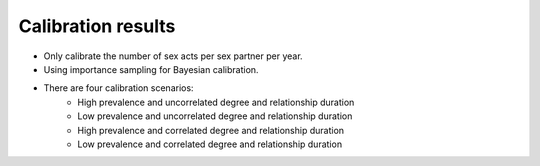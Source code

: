 Calibration results
************************************

* Only calibrate the number of sex acts per sex partner per year.
* Using importance sampling for Bayesian calibration. 
* There are four calibration scenarios: 
	* High prevalence and uncorrelated degree and relationship duration
	* Low prevalence and uncorrelated degree and relationship duration
	* High prevalence and correlated degree and relationship duration
	* Low prevalence and correlated degree and relationship duration




